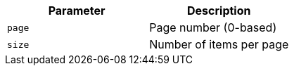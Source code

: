 |===
|Parameter|Description

|`+page+`
|Page number (0-based)

|`+size+`
|Number of items per page

|===